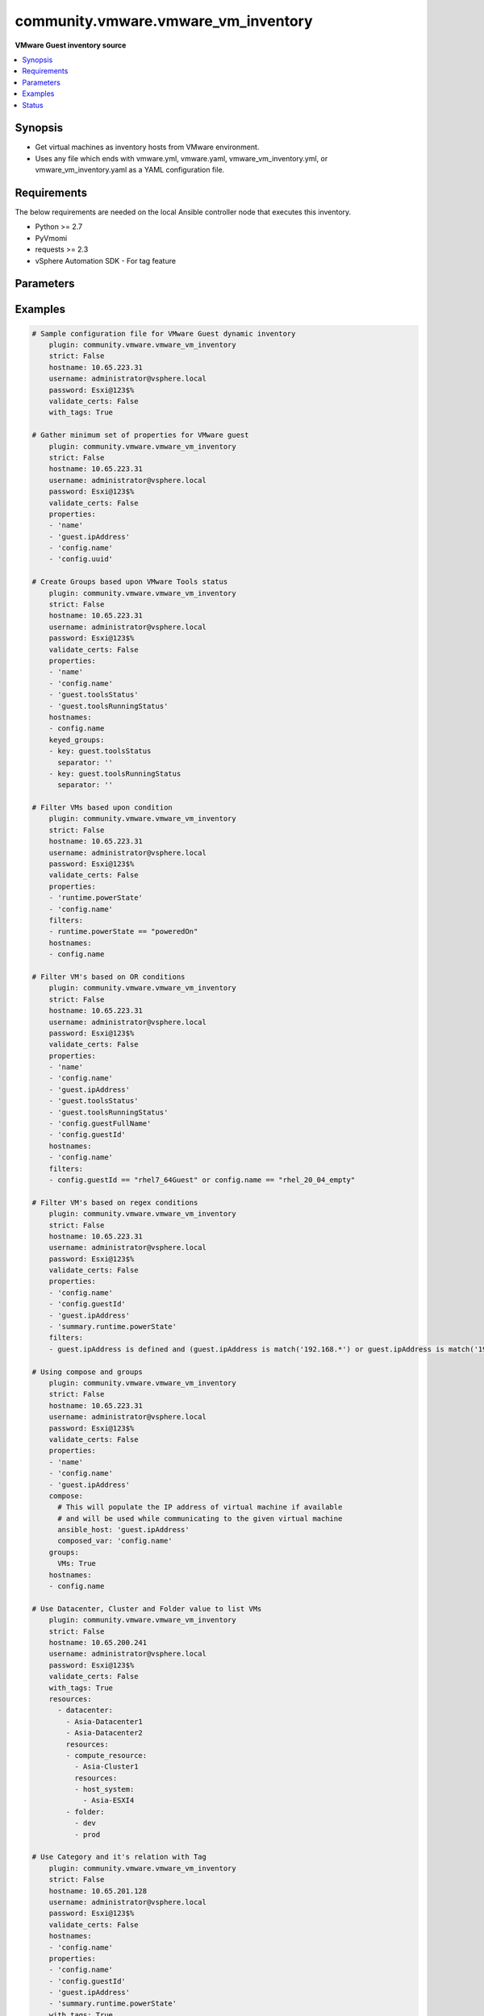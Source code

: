 .. _community.vmware.vmware_vm_inventory_inventory:


************************************
community.vmware.vmware_vm_inventory
************************************

**VMware Guest inventory source**



.. contents::
   :local:
   :depth: 1


Synopsis
--------
- Get virtual machines as inventory hosts from VMware environment.
- Uses any file which ends with vmware.yml, vmware.yaml, vmware_vm_inventory.yml, or vmware_vm_inventory.yaml as a YAML configuration file.



Requirements
------------
The below requirements are needed on the local Ansible controller node that executes this inventory.

- Python >= 2.7
- PyVmomi
- requests >= 2.3
- vSphere Automation SDK - For tag feature


Parameters
----------

.. raw:: html

    <table  border=0 cellpadding=0 class="documentation-table">
        <tr>
            <th colspan="2">Parameter</th>
            <th>Choices/<font color="blue">Defaults</font></th>
                <th>Configuration</th>
            <th width="100%">Comments</th>
        </tr>
            <tr>
                <td colspan="2">
                    <div class="ansibleOptionAnchor" id="parameter-"></div>
                    <b>cache</b>
                    <a class="ansibleOptionLink" href="#parameter-" title="Permalink to this option"></a>
                    <div style="font-size: small">
                        <span style="color: purple">boolean</span>
                    </div>
                </td>
                <td>
                        <ul style="margin: 0; padding: 0"><b>Choices:</b>
                                    <li><div style="color: blue"><b>no</b>&nbsp;&larr;</div></li>
                                    <li>yes</li>
                        </ul>
                </td>
                    <td>
                            <div> ini entries:
                                    <p>[inventory]<br>cache = no</p>
                            </div>
                                <div>env:ANSIBLE_INVENTORY_CACHE</div>
                    </td>
                <td>
                        <div>Toggle to enable/disable the caching of the inventory&#x27;s source data, requires a cache plugin setup to work.</div>
                </td>
            </tr>
            <tr>
                <td colspan="2">
                    <div class="ansibleOptionAnchor" id="parameter-"></div>
                    <b>cache_connection</b>
                    <a class="ansibleOptionLink" href="#parameter-" title="Permalink to this option"></a>
                    <div style="font-size: small">
                        <span style="color: purple">string</span>
                    </div>
                </td>
                <td>
                </td>
                    <td>
                            <div> ini entries:
                                    <p>[defaults]<br>fact_caching_connection = VALUE</p>
                                    <p>[inventory]<br>cache_connection = VALUE</p>
                            </div>
                                <div>env:ANSIBLE_CACHE_PLUGIN_CONNECTION</div>
                                <div>env:ANSIBLE_INVENTORY_CACHE_CONNECTION</div>
                    </td>
                <td>
                        <div>Cache connection data or path, read cache plugin documentation for specifics.</div>
                </td>
            </tr>
            <tr>
                <td colspan="2">
                    <div class="ansibleOptionAnchor" id="parameter-"></div>
                    <b>cache_plugin</b>
                    <a class="ansibleOptionLink" href="#parameter-" title="Permalink to this option"></a>
                    <div style="font-size: small">
                        <span style="color: purple">string</span>
                    </div>
                </td>
                <td>
                        <b>Default:</b><br/><div style="color: blue">"memory"</div>
                </td>
                    <td>
                            <div> ini entries:
                                    <p>[defaults]<br>fact_caching = memory</p>
                                    <p>[inventory]<br>cache_plugin = memory</p>
                            </div>
                                <div>env:ANSIBLE_CACHE_PLUGIN</div>
                                <div>env:ANSIBLE_INVENTORY_CACHE_PLUGIN</div>
                    </td>
                <td>
                        <div>Cache plugin to use for the inventory&#x27;s source data.</div>
                </td>
            </tr>
            <tr>
                <td colspan="2">
                    <div class="ansibleOptionAnchor" id="parameter-"></div>
                    <b>cache_prefix</b>
                    <a class="ansibleOptionLink" href="#parameter-" title="Permalink to this option"></a>
                    <div style="font-size: small">
                        <span style="color: purple">-</span>
                    </div>
                </td>
                <td>
                        <b>Default:</b><br/><div style="color: blue">"ansible_inventory_"</div>
                </td>
                    <td>
                            <div> ini entries:
                                    <p>[default]<br>fact_caching_prefix = ansible_inventory_</p>
                                    <p>[defaults]<br>fact_caching_prefix = ansible_inventory_</p>
                                    <p>[inventory]<br>cache_prefix = ansible_inventory_</p>
                            </div>
                                <div>env:ANSIBLE_CACHE_PLUGIN_PREFIX</div>
                                <div>env:ANSIBLE_INVENTORY_CACHE_PLUGIN_PREFIX</div>
                    </td>
                <td>
                        <div>Prefix to use for cache plugin files/tables</div>
                </td>
            </tr>
            <tr>
                <td colspan="2">
                    <div class="ansibleOptionAnchor" id="parameter-"></div>
                    <b>cache_timeout</b>
                    <a class="ansibleOptionLink" href="#parameter-" title="Permalink to this option"></a>
                    <div style="font-size: small">
                        <span style="color: purple">integer</span>
                    </div>
                </td>
                <td>
                        <b>Default:</b><br/><div style="color: blue">3600</div>
                </td>
                    <td>
                            <div> ini entries:
                                    <p>[defaults]<br>fact_caching_timeout = 3600</p>
                                    <p>[inventory]<br>cache_timeout = 3600</p>
                            </div>
                                <div>env:ANSIBLE_CACHE_PLUGIN_TIMEOUT</div>
                                <div>env:ANSIBLE_INVENTORY_CACHE_TIMEOUT</div>
                    </td>
                <td>
                        <div>Cache duration in seconds</div>
                </td>
            </tr>
            <tr>
                <td colspan="2">
                    <div class="ansibleOptionAnchor" id="parameter-"></div>
                    <b>compose</b>
                    <a class="ansibleOptionLink" href="#parameter-" title="Permalink to this option"></a>
                    <div style="font-size: small">
                        <span style="color: purple">dictionary</span>
                    </div>
                </td>
                <td>
                        <b>Default:</b><br/><div style="color: blue">{}</div>
                </td>
                    <td>
                    </td>
                <td>
                        <div>Create vars from jinja2 expressions.</div>
                </td>
            </tr>
            <tr>
                <td colspan="2">
                    <div class="ansibleOptionAnchor" id="parameter-"></div>
                    <b>filters</b>
                    <a class="ansibleOptionLink" href="#parameter-" title="Permalink to this option"></a>
                    <div style="font-size: small">
                        <span style="color: purple">list</span>
                         / <span style="color: purple">elements=string</span>
                    </div>
                </td>
                <td>
                        <b>Default:</b><br/><div style="color: blue">[]</div>
                </td>
                    <td>
                    </td>
                <td>
                        <div>This option allows client-side filtering hosts with jinja templating.</div>
                        <div>When server-side filtering is introduced, it should be preferred over this.</div>
                </td>
            </tr>
            <tr>
                <td colspan="2">
                    <div class="ansibleOptionAnchor" id="parameter-"></div>
                    <b>groups</b>
                    <a class="ansibleOptionLink" href="#parameter-" title="Permalink to this option"></a>
                    <div style="font-size: small">
                        <span style="color: purple">dictionary</span>
                    </div>
                </td>
                <td>
                        <b>Default:</b><br/><div style="color: blue">{}</div>
                </td>
                    <td>
                    </td>
                <td>
                        <div>Add hosts to group based on Jinja2 conditionals.</div>
                </td>
            </tr>
            <tr>
                <td colspan="2">
                    <div class="ansibleOptionAnchor" id="parameter-"></div>
                    <b>hostname</b>
                    <a class="ansibleOptionLink" href="#parameter-" title="Permalink to this option"></a>
                    <div style="font-size: small">
                        <span style="color: purple">-</span>
                         / <span style="color: red">required</span>
                    </div>
                </td>
                <td>
                </td>
                    <td>
                                <div>env:VMWARE_HOST</div>
                                <div>env:VMWARE_SERVER</div>
                    </td>
                <td>
                        <div>Name of vCenter or ESXi server.</div>
                </td>
            </tr>
            <tr>
                <td colspan="2">
                    <div class="ansibleOptionAnchor" id="parameter-"></div>
                    <b>hostnames</b>
                    <a class="ansibleOptionLink" href="#parameter-" title="Permalink to this option"></a>
                    <div style="font-size: small">
                        <span style="color: purple">list</span>
                    </div>
                </td>
                <td>
                        <b>Default:</b><br/><div style="color: blue">["config.name + \"_\" + config.uuid"]</div>
                </td>
                    <td>
                    </td>
                <td>
                        <div>A list of templates in order of precedence to compose inventory_hostname.</div>
                        <div>Ignores template if resulted in an empty string or None value.</div>
                        <div>You can use property specified in <em>properties</em> as variables in the template.</div>
                </td>
            </tr>
            <tr>
                <td colspan="2">
                    <div class="ansibleOptionAnchor" id="parameter-"></div>
                    <b>keyed_groups</b>
                    <a class="ansibleOptionLink" href="#parameter-" title="Permalink to this option"></a>
                    <div style="font-size: small">
                        <span style="color: purple">list</span>
                         / <span style="color: purple">elements=dictionary</span>
                    </div>
                </td>
                <td>
                        <b>Default:</b><br/><div style="color: blue">[{"key": "config.guestId", "separator": ""}, {"key": "summary.runtime.powerState", "separator": ""}]</div>
                </td>
                    <td>
                    </td>
                <td>
                        <div>Add hosts to group based on the values of a variable.</div>
                </td>
            </tr>
                                <tr>
                    <td class="elbow-placeholder"></td>
                <td colspan="1">
                    <div class="ansibleOptionAnchor" id="parameter-"></div>
                    <b>default_value</b>
                    <a class="ansibleOptionLink" href="#parameter-" title="Permalink to this option"></a>
                    <div style="font-size: small">
                        <span style="color: purple">string</span>
                    </div>
                    <div style="font-style: italic; font-size: small; color: darkgreen">added in 2.12</div>
                </td>
                <td>
                </td>
                    <td>
                    </td>
                <td>
                        <div>The default value when the host variable&#x27;s value is an empty string.</div>
                        <div>This option is mutually exclusive with <code>trailing_separator</code>.</div>
                </td>
            </tr>
            <tr>
                    <td class="elbow-placeholder"></td>
                <td colspan="1">
                    <div class="ansibleOptionAnchor" id="parameter-"></div>
                    <b>key</b>
                    <a class="ansibleOptionLink" href="#parameter-" title="Permalink to this option"></a>
                    <div style="font-size: small">
                        <span style="color: purple">string</span>
                    </div>
                </td>
                <td>
                </td>
                    <td>
                    </td>
                <td>
                        <div>The key from input dictionary used to generate groups</div>
                </td>
            </tr>
            <tr>
                    <td class="elbow-placeholder"></td>
                <td colspan="1">
                    <div class="ansibleOptionAnchor" id="parameter-"></div>
                    <b>parent_group</b>
                    <a class="ansibleOptionLink" href="#parameter-" title="Permalink to this option"></a>
                    <div style="font-size: small">
                        <span style="color: purple">string</span>
                    </div>
                </td>
                <td>
                </td>
                    <td>
                    </td>
                <td>
                        <div>parent group for keyed group</div>
                </td>
            </tr>
            <tr>
                    <td class="elbow-placeholder"></td>
                <td colspan="1">
                    <div class="ansibleOptionAnchor" id="parameter-"></div>
                    <b>prefix</b>
                    <a class="ansibleOptionLink" href="#parameter-" title="Permalink to this option"></a>
                    <div style="font-size: small">
                        <span style="color: purple">string</span>
                    </div>
                </td>
                <td>
                        <b>Default:</b><br/><div style="color: blue">""</div>
                </td>
                    <td>
                    </td>
                <td>
                        <div>A keyed group name will start with this prefix</div>
                </td>
            </tr>
            <tr>
                    <td class="elbow-placeholder"></td>
                <td colspan="1">
                    <div class="ansibleOptionAnchor" id="parameter-"></div>
                    <b>separator</b>
                    <a class="ansibleOptionLink" href="#parameter-" title="Permalink to this option"></a>
                    <div style="font-size: small">
                        <span style="color: purple">string</span>
                    </div>
                </td>
                <td>
                        <b>Default:</b><br/><div style="color: blue">"_"</div>
                </td>
                    <td>
                    </td>
                <td>
                        <div>separator used to build the keyed group name</div>
                </td>
            </tr>
            <tr>
                    <td class="elbow-placeholder"></td>
                <td colspan="1">
                    <div class="ansibleOptionAnchor" id="parameter-"></div>
                    <b>trailing_separator</b>
                    <a class="ansibleOptionLink" href="#parameter-" title="Permalink to this option"></a>
                    <div style="font-size: small">
                        <span style="color: purple">boolean</span>
                    </div>
                    <div style="font-style: italic; font-size: small; color: darkgreen">added in 2.12</div>
                </td>
                <td>
                        <ul style="margin: 0; padding: 0"><b>Choices:</b>
                                    <li>no</li>
                                    <li><div style="color: blue"><b>yes</b>&nbsp;&larr;</div></li>
                        </ul>
                </td>
                    <td>
                    </td>
                <td>
                        <div>Set this option to <em>False</em> to omit the <code>separator</code> after the host variable when the value is an empty string.</div>
                        <div>This option is mutually exclusive with <code>default_value</code>.</div>
                </td>
            </tr>

            <tr>
                <td colspan="2">
                    <div class="ansibleOptionAnchor" id="parameter-"></div>
                    <b>leading_separator</b>
                    <a class="ansibleOptionLink" href="#parameter-" title="Permalink to this option"></a>
                    <div style="font-size: small">
                        <span style="color: purple">boolean</span>
                    </div>
                    <div style="font-style: italic; font-size: small; color: darkgreen">added in 2.11</div>
                </td>
                <td>
                        <b>Default:</b><br/><div style="color: blue">"yes"</div>
                </td>
                    <td>
                    </td>
                <td>
                        <div>Use in conjunction with keyed_groups.</div>
                        <div>By default, a keyed group that does not have a prefix or a separator provided will have a name that starts with an underscore.</div>
                        <div>This is because the default prefix is &quot;&quot; and the default separator is &quot;_&quot;.</div>
                        <div>Set this option to False to omit the leading underscore (or other separator) if no prefix is given.</div>
                        <div>If the group name is derived from a mapping the separator is still used to concatenate the items.</div>
                        <div>To not use a separator in the group name at all, set the separator for the keyed group to an empty string instead.</div>
                </td>
            </tr>
            <tr>
                <td colspan="2">
                    <div class="ansibleOptionAnchor" id="parameter-"></div>
                    <b>password</b>
                    <a class="ansibleOptionLink" href="#parameter-" title="Permalink to this option"></a>
                    <div style="font-size: small">
                        <span style="color: purple">-</span>
                         / <span style="color: red">required</span>
                    </div>
                </td>
                <td>
                </td>
                    <td>
                                <div>env:VMWARE_PASSWORD</div>
                    </td>
                <td>
                        <div>Password of vSphere user.</div>
                </td>
            </tr>
            <tr>
                <td colspan="2">
                    <div class="ansibleOptionAnchor" id="parameter-"></div>
                    <b>port</b>
                    <a class="ansibleOptionLink" href="#parameter-" title="Permalink to this option"></a>
                    <div style="font-size: small">
                        <span style="color: purple">integer</span>
                    </div>
                </td>
                <td>
                        <b>Default:</b><br/><div style="color: blue">443</div>
                </td>
                    <td>
                                <div>env:VMWARE_PORT</div>
                    </td>
                <td>
                        <div>Port number used to connect to vCenter or ESXi Server.</div>
                </td>
            </tr>
            <tr>
                <td colspan="2">
                    <div class="ansibleOptionAnchor" id="parameter-"></div>
                    <b>properties</b>
                    <a class="ansibleOptionLink" href="#parameter-" title="Permalink to this option"></a>
                    <div style="font-size: small">
                        <span style="color: purple">list</span>
                    </div>
                </td>
                <td>
                        <b>Default:</b><br/><div style="color: blue">["name", "config.cpuHotAddEnabled", "config.cpuHotRemoveEnabled", "config.instanceUuid", "config.hardware.numCPU", "config.template", "config.name", "config.uuid", "guest.hostName", "guest.ipAddress", "guest.guestId", "guest.guestState", "runtime.maxMemoryUsage", "customValue", "summary.runtime.powerState", "config.guestId"]</div>
                </td>
                    <td>
                    </td>
                <td>
                        <div>Specify the list of VMware schema properties associated with the VM.</div>
                        <div>These properties will be populated in hostvars of the given VM.</div>
                        <div>Each value in the list can be a path to a specific property in VM object or a path to a collection of VM objects.</div>
                        <div><code>config.name</code>, <code>config.uuid</code> are required properties if <code>hostnames</code> is set to default.</div>
                        <div><code>config.guestId</code>, <code>summary.runtime.powerState</code> are required if <code>keyed_groups</code> is set to default.</div>
                        <div>Please make sure that all the properties that are used in other parameters are included in this options.</div>
                        <div>In addition to VM properties, the following are special values</div>
                        <div>Use <code>customValue</code> to populate virtual machine&#x27;s custom attributes. <code>customValue</code> is only supported by vCenter and not by ESXi.</div>
                        <div>Use <code>all</code> to populate all the properties of the virtual machine. The value <code>all</code> is time consuming operation, do not use unless required absolutely.</div>
                        <div>Please refer more VMware guest attributes which can be used as properties <a href='https://github.com/ansible/ansible/blob/devel/docs/docsite/rst/scenario_guides/vmware_scenarios/vmware_inventory_vm_attributes.rst'>https://github.com/ansible/ansible/blob/devel/docs/docsite/rst/scenario_guides/vmware_scenarios/vmware_inventory_vm_attributes.rst</a></div>
                </td>
            </tr>
            <tr>
                <td colspan="2">
                    <div class="ansibleOptionAnchor" id="parameter-"></div>
                    <b>resources</b>
                    <a class="ansibleOptionLink" href="#parameter-" title="Permalink to this option"></a>
                    <div style="font-size: small">
                        <span style="color: purple">list</span>
                    </div>
                    <div style="font-style: italic; font-size: small; color: darkgreen">added in 2.10</div>
                </td>
                <td>
                        <b>Default:</b><br/><div style="color: blue">[]</div>
                </td>
                    <td>
                    </td>
                <td>
                        <div>A list of resources to limit search scope.</div>
                        <div>Each resource item is represented by exactly one <code>&#x27;vim_type_snake_case</code>:<code>list of resource names</code> pair and optional nested <em>resources</em></div>
                        <div>Key name is based on snake case of a vim type name; e.g <code>host_system</code> correspond to <code>vim.HostSystem</code></div>
                        <div>See  <a href='https://pubs.vmware.com/vi-sdk/visdk250/ReferenceGuide/index-mo_types.html'>VIM Types</a></div>
                </td>
            </tr>
            <tr>
                <td colspan="2">
                    <div class="ansibleOptionAnchor" id="parameter-"></div>
                    <b>strict</b>
                    <a class="ansibleOptionLink" href="#parameter-" title="Permalink to this option"></a>
                    <div style="font-size: small">
                        <span style="color: purple">boolean</span>
                    </div>
                </td>
                <td>
                        <ul style="margin: 0; padding: 0"><b>Choices:</b>
                                    <li><div style="color: blue"><b>no</b>&nbsp;&larr;</div></li>
                                    <li>yes</li>
                        </ul>
                </td>
                    <td>
                    </td>
                <td>
                        <div>If <code>yes</code> make invalid entries a fatal error, otherwise skip and continue.</div>
                        <div>Since it is possible to use facts in the expressions they might not always be available and we ignore those errors by default.</div>
                </td>
            </tr>
            <tr>
                <td colspan="2">
                    <div class="ansibleOptionAnchor" id="parameter-"></div>
                    <b>use_extra_vars</b>
                    <a class="ansibleOptionLink" href="#parameter-" title="Permalink to this option"></a>
                    <div style="font-size: small">
                        <span style="color: purple">boolean</span>
                    </div>
                    <div style="font-style: italic; font-size: small; color: darkgreen">added in 2.11</div>
                </td>
                <td>
                        <ul style="margin: 0; padding: 0"><b>Choices:</b>
                                    <li><div style="color: blue"><b>no</b>&nbsp;&larr;</div></li>
                                    <li>yes</li>
                        </ul>
                </td>
                    <td>
                            <div> ini entries:
                                    <p>[inventory_plugins]<br>use_extra_vars = no</p>
                            </div>
                                <div>env:ANSIBLE_INVENTORY_USE_EXTRA_VARS</div>
                    </td>
                <td>
                        <div>Merge extra vars into the available variables for composition (highest precedence).</div>
                </td>
            </tr>
            <tr>
                <td colspan="2">
                    <div class="ansibleOptionAnchor" id="parameter-"></div>
                    <b>username</b>
                    <a class="ansibleOptionLink" href="#parameter-" title="Permalink to this option"></a>
                    <div style="font-size: small">
                        <span style="color: purple">-</span>
                         / <span style="color: red">required</span>
                    </div>
                </td>
                <td>
                </td>
                    <td>
                                <div>env:VMWARE_USER</div>
                                <div>env:VMWARE_USERNAME</div>
                    </td>
                <td>
                        <div>Name of vSphere user.</div>
                </td>
            </tr>
            <tr>
                <td colspan="2">
                    <div class="ansibleOptionAnchor" id="parameter-"></div>
                    <b>validate_certs</b>
                    <a class="ansibleOptionLink" href="#parameter-" title="Permalink to this option"></a>
                    <div style="font-size: small">
                        <span style="color: purple">boolean</span>
                    </div>
                </td>
                <td>
                        <ul style="margin: 0; padding: 0"><b>Choices:</b>
                                    <li>no</li>
                                    <li><div style="color: blue"><b>yes</b>&nbsp;&larr;</div></li>
                        </ul>
                </td>
                    <td>
                                <div>env:VMWARE_VALIDATE_CERTS</div>
                    </td>
                <td>
                        <div>Allows connection when SSL certificates are not valid.</div>
                        <div>Set to <code>false</code> when certificates are not trusted.</div>
                </td>
            </tr>
            <tr>
                <td colspan="2">
                    <div class="ansibleOptionAnchor" id="parameter-"></div>
                    <b>with_nested_properties</b>
                    <a class="ansibleOptionLink" href="#parameter-" title="Permalink to this option"></a>
                    <div style="font-size: small">
                        <span style="color: purple">boolean</span>
                    </div>
                </td>
                <td>
                        <ul style="margin: 0; padding: 0"><b>Choices:</b>
                                    <li>no</li>
                                    <li><div style="color: blue"><b>yes</b>&nbsp;&larr;</div></li>
                        </ul>
                </td>
                    <td>
                    </td>
                <td>
                        <div>This option transform flatten properties name to nested dictionary.</div>
                        <div>From 1.10.0 and onwards, default value is set to <code>True</code>.</div>
                </td>
            </tr>
            <tr>
                <td colspan="2">
                    <div class="ansibleOptionAnchor" id="parameter-"></div>
                    <b>with_path</b>
                    <a class="ansibleOptionLink" href="#parameter-" title="Permalink to this option"></a>
                    <div style="font-size: small">
                        <span style="color: purple">boolean</span>
                    </div>
                </td>
                <td>
                        <ul style="margin: 0; padding: 0"><b>Choices:</b>
                                    <li><div style="color: blue"><b>no</b>&nbsp;&larr;</div></li>
                                    <li>yes</li>
                        </ul>
                </td>
                    <td>
                    </td>
                <td>
                        <div>Include virtual machines path.</div>
                        <div>Set this option to a string value to replace root name from <em>&#x27;Datacenters&#x27;</em>.</div>
                </td>
            </tr>
            <tr>
                <td colspan="2">
                    <div class="ansibleOptionAnchor" id="parameter-"></div>
                    <b>with_sanitized_property_name</b>
                    <a class="ansibleOptionLink" href="#parameter-" title="Permalink to this option"></a>
                    <div style="font-size: small">
                        <span style="color: purple">boolean</span>
                    </div>
                </td>
                <td>
                        <ul style="margin: 0; padding: 0"><b>Choices:</b>
                                    <li><div style="color: blue"><b>no</b>&nbsp;&larr;</div></li>
                                    <li>yes</li>
                        </ul>
                </td>
                    <td>
                    </td>
                <td>
                        <div>This option allows property name sanitization to create safe property names for use in Ansible.</div>
                        <div>Also, transforms property name to snake case.</div>
                </td>
            </tr>
            <tr>
                <td colspan="2">
                    <div class="ansibleOptionAnchor" id="parameter-"></div>
                    <b>with_tags</b>
                    <a class="ansibleOptionLink" href="#parameter-" title="Permalink to this option"></a>
                    <div style="font-size: small">
                        <span style="color: purple">boolean</span>
                    </div>
                </td>
                <td>
                        <ul style="margin: 0; padding: 0"><b>Choices:</b>
                                    <li><div style="color: blue"><b>no</b>&nbsp;&larr;</div></li>
                                    <li>yes</li>
                        </ul>
                </td>
                    <td>
                    </td>
                <td>
                        <div>Include tags and associated virtual machines.</div>
                        <div>Requires &#x27;vSphere Automation SDK&#x27; library to be installed on the given controller machine.</div>
                        <div>Please refer following URLs for installation steps</div>
                        <div><a href='https://code.vmware.com/web/sdk/7.0/vsphere-automation-python'>https://code.vmware.com/web/sdk/7.0/vsphere-automation-python</a></div>
                </td>
            </tr>
    </table>
    <br/>




Examples
--------

.. code-block:: yaml

    # Sample configuration file for VMware Guest dynamic inventory
        plugin: community.vmware.vmware_vm_inventory
        strict: False
        hostname: 10.65.223.31
        username: administrator@vsphere.local
        password: Esxi@123$%
        validate_certs: False
        with_tags: True

    # Gather minimum set of properties for VMware guest
        plugin: community.vmware.vmware_vm_inventory
        strict: False
        hostname: 10.65.223.31
        username: administrator@vsphere.local
        password: Esxi@123$%
        validate_certs: False
        properties:
        - 'name'
        - 'guest.ipAddress'
        - 'config.name'
        - 'config.uuid'

    # Create Groups based upon VMware Tools status
        plugin: community.vmware.vmware_vm_inventory
        strict: False
        hostname: 10.65.223.31
        username: administrator@vsphere.local
        password: Esxi@123$%
        validate_certs: False
        properties:
        - 'name'
        - 'config.name'
        - 'guest.toolsStatus'
        - 'guest.toolsRunningStatus'
        hostnames:
        - config.name
        keyed_groups:
        - key: guest.toolsStatus
          separator: ''
        - key: guest.toolsRunningStatus
          separator: ''

    # Filter VMs based upon condition
        plugin: community.vmware.vmware_vm_inventory
        strict: False
        hostname: 10.65.223.31
        username: administrator@vsphere.local
        password: Esxi@123$%
        validate_certs: False
        properties:
        - 'runtime.powerState'
        - 'config.name'
        filters:
        - runtime.powerState == "poweredOn"
        hostnames:
        - config.name

    # Filter VM's based on OR conditions
        plugin: community.vmware.vmware_vm_inventory
        strict: False
        hostname: 10.65.223.31
        username: administrator@vsphere.local
        password: Esxi@123$%
        validate_certs: False
        properties:
        - 'name'
        - 'config.name'
        - 'guest.ipAddress'
        - 'guest.toolsStatus'
        - 'guest.toolsRunningStatus'
        - 'config.guestFullName'
        - 'config.guestId'
        hostnames:
        - 'config.name'
        filters:
        - config.guestId == "rhel7_64Guest" or config.name == "rhel_20_04_empty"

    # Filter VM's based on regex conditions
        plugin: community.vmware.vmware_vm_inventory
        strict: False
        hostname: 10.65.223.31
        username: administrator@vsphere.local
        password: Esxi@123$%
        validate_certs: False
        properties:
        - 'config.name'
        - 'config.guestId'
        - 'guest.ipAddress'
        - 'summary.runtime.powerState'
        filters:
        - guest.ipAddress is defined and (guest.ipAddress is match('192.168.*') or guest.ipAddress is match('192.169.*'))

    # Using compose and groups
        plugin: community.vmware.vmware_vm_inventory
        strict: False
        hostname: 10.65.223.31
        username: administrator@vsphere.local
        password: Esxi@123$%
        validate_certs: False
        properties:
        - 'name'
        - 'config.name'
        - 'guest.ipAddress'
        compose:
          # This will populate the IP address of virtual machine if available
          # and will be used while communicating to the given virtual machine
          ansible_host: 'guest.ipAddress'
          composed_var: 'config.name'
        groups:
          VMs: True
        hostnames:
        - config.name

    # Use Datacenter, Cluster and Folder value to list VMs
        plugin: community.vmware.vmware_vm_inventory
        strict: False
        hostname: 10.65.200.241
        username: administrator@vsphere.local
        password: Esxi@123$%
        validate_certs: False
        with_tags: True
        resources:
          - datacenter:
            - Asia-Datacenter1
            - Asia-Datacenter2
            resources:
            - compute_resource:
              - Asia-Cluster1
              resources:
              - host_system:
                - Asia-ESXI4
            - folder:
              - dev
              - prod

    # Use Category and it's relation with Tag
        plugin: community.vmware.vmware_vm_inventory
        strict: False
        hostname: 10.65.201.128
        username: administrator@vsphere.local
        password: Esxi@123$%
        validate_certs: False
        hostnames:
        - 'config.name'
        properties:
        - 'config.name'
        - 'config.guestId'
        - 'guest.ipAddress'
        - 'summary.runtime.powerState'
        with_tags: True
        keyed_groups:
        - key: tag_category.OS
          prefix: "vmware_tag_os_category_"
          separator: ""
        with_nested_properties: True
        filters:
        - "tag_category.OS is defined and 'Linux' in tag_category.OS"

    # customizing hostnames based on VM's FQDN. The second hostnames template acts as a fallback mechanism.
        plugin: community.vmware.vmware_vm_inventory
        strict: False
        hostname: 10.65.223.31
        username: administrator@vsphere.local
        password: Esxi@123$%
        validate_certs: False
        hostnames:
         - 'config.name+"."+guest.ipStack.0.dnsConfig.domainName'
         - 'config.name'
        properties:
          - 'config.name'
          - 'config.guestId'
          - 'guest.hostName'
          - 'guest.ipAddress'
          - 'guest.guestFamily'
          - 'guest.ipStack'




Status
------


Authors
~~~~~~~

- Abhijeet Kasurde (@Akasurde)


.. hint::
    Configuration entries for each entry type have a low to high priority order. For example, a variable that is lower in the list will override a variable that is higher up.
